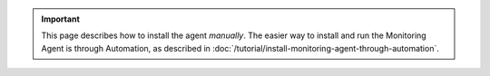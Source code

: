 .. important::

   This page describes how to install the agent *manually*. The easier way to
   install and run the Monitoring Agent is through Automation, as described in
   :doc:`/tutorial/install-monitoring-agent-through-automation`.
